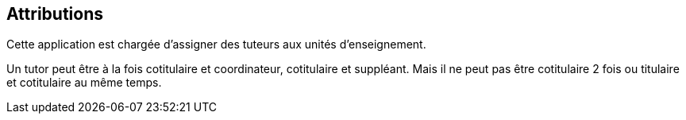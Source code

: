 == Attributions

Cette application est chargée d'assigner des tuteurs aux unités d'enseignement.

Un tutor peut être à la fois cotitulaire et coordinateur, cotitulaire et
suppléant. Mais il ne peut pas être cotitulaire 2 fois ou titulaire et
cotitulaire au même temps.
